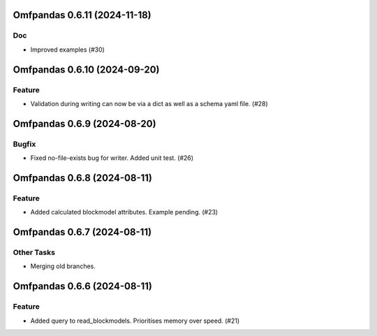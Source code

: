 Omfpandas 0.6.11 (2024-11-18)
=============================

Doc
---

- Improved examples (#30)


Omfpandas 0.6.10 (2024-09-20)
=============================

Feature
-------

- Validation during writing can now be via a dict as well as a schema yaml file. (#28)


Omfpandas 0.6.9 (2024-08-20)
============================

Bugfix
------

- Fixed no-file-exists bug for writer.  Added unit test. (#26)


Omfpandas 0.6.8 (2024-08-11)
============================

Feature
-------

- Added calculated blockmodel attributes. Example pending. (#23)


Omfpandas 0.6.7 (2024-08-11)
============================

Other Tasks
-----------

- Merging old branches.


Omfpandas 0.6.6 (2024-08-11)
============================

Feature
-------

- Added query to read_blockmodels.  Prioritises memory over speed. (#21)

